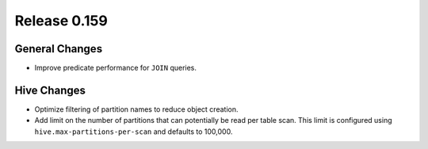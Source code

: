 =============
Release 0.159
=============

General Changes
---------------

* Improve predicate performance for ``JOIN`` queries.

Hive Changes
------------

* Optimize filtering of partition names to reduce object creation.
* Add limit on the number of partitions that can potentially be read per table scan.
  This limit is configured using ``hive.max-partitions-per-scan`` and defaults to 100,000.
